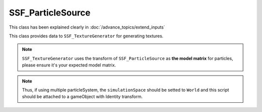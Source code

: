 SSF_ParticleSource
====================
This class has been explained clearly in :doc:`/advance_topics/extend_inputs` 

This class provides data to ``SSF_TextureGenerator`` for generating textures.

.. note:: 
    ``SSF_TextureGenerator`` uses the transform of ``SSF_ParticleSource`` as **the model matrix** for particles, please ensure it's your expected model matrix. 

.. note:: Thus, if using multiple particleSystem, 
    the ``simulationSpace`` should be setted to ``World`` and
    this script should be attached to a gameObject with Identity transform.
    